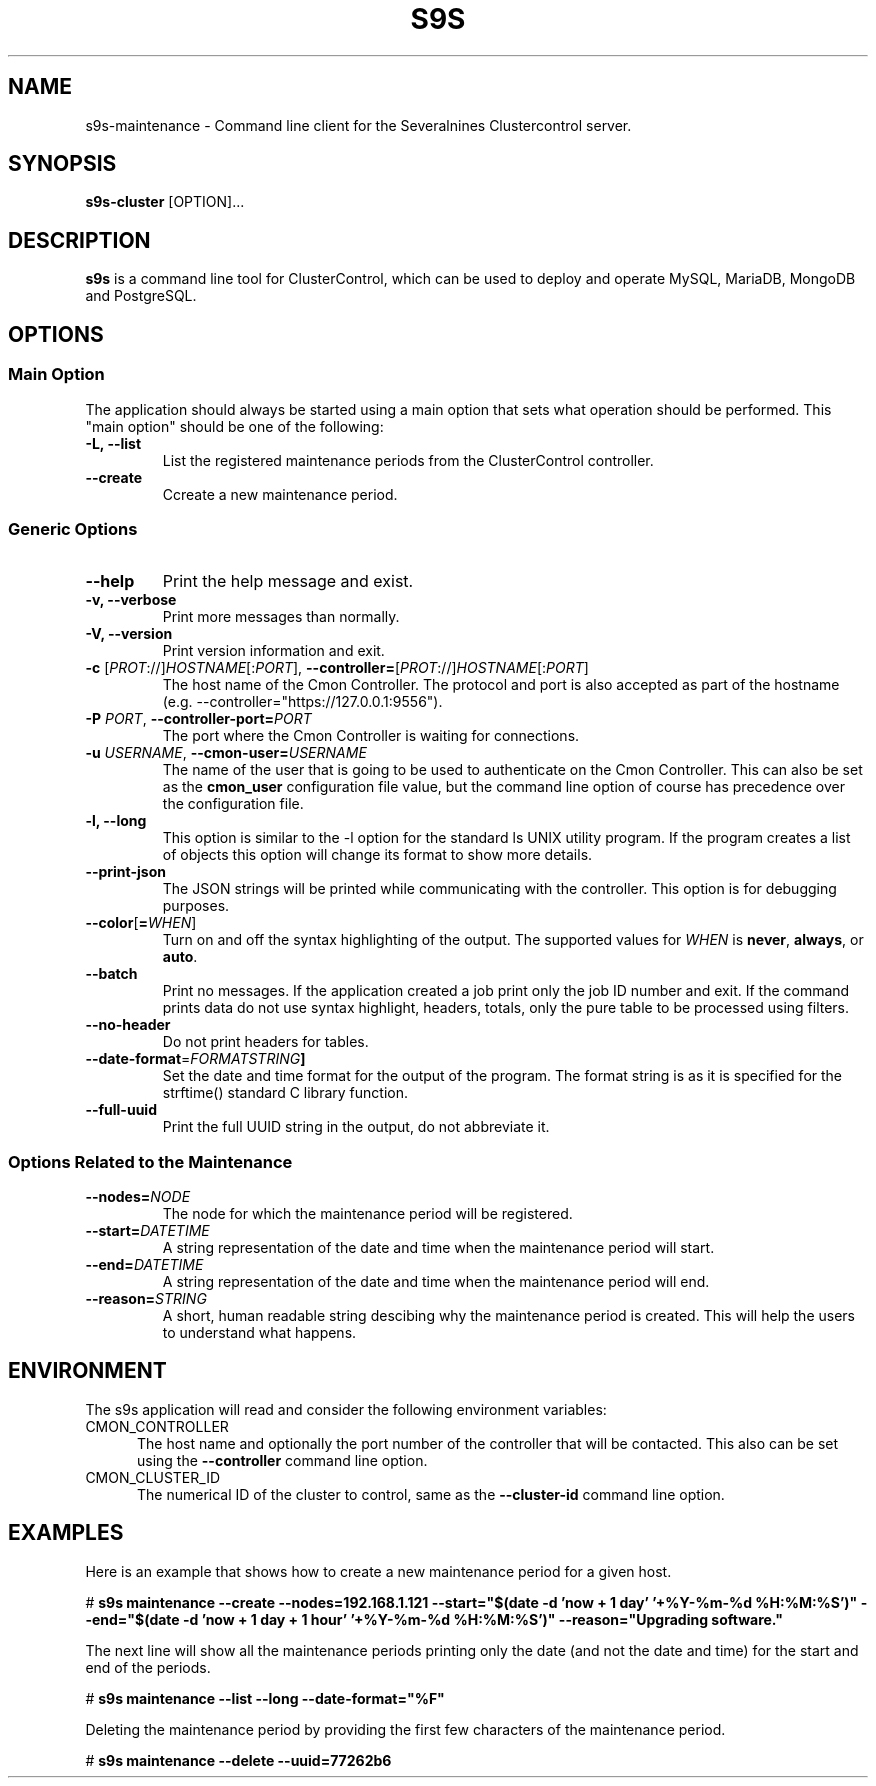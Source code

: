 .TH S9S 1 "August 29, 2016"

.SH NAME
s9s-maintenance \- Command line client for the Severalnines Clustercontrol server.
.SH SYNOPSIS
.B s9s-cluster
.RI [OPTION]...
.SH DESCRIPTION
\fBs9s\fP  is a command line tool for ClusterControl, which can be used to
deploy and operate MySQL, MariaDB, MongoDB and PostgreSQL.

.SH OPTIONS
.SS "Main Option"
The application should always be started using a main option that sets what
operation should be performed. This "main option" should be one of the
following:

.TP
.B \-L, \-\-list
List the registered maintenance periods from the ClusterControl controller. 

.TP
.B \-\-create
Ccreate a new maintenance period.

.SS Generic Options

.TP
.B \-\-help
Print the help message and exist.

.TP
.B \-v, \-\-verbose
Print more messages than normally.

.TP
.B \-V, \-\-version
Print version information and exit.

.TP
.BR \-c " [\fIPROT\fP://]\fIHOSTNAME\fP[:\fIPORT\fP]" "\fR,\fP \-\^\-controller=" [\fIPROT\fP://]\\fIHOSTNAME\fP[:\fIPORT\fP]
The host name of the Cmon Controller. The protocol and port is also accepted as
part of the hostname (e.g. --controller="https://127.0.0.1:9556").

.TP
.BI \-P " PORT" "\fR,\fP \-\^\-controller-port=" PORT
The port where the Cmon Controller is waiting for connections.

.TP
.BI \-u " USERNAME" "\fR,\fP \-\^\-cmon\-user=" USERNAME
The name of the user that is going to be used to authenticate on the Cmon
Controller. This can also be set as the \fBcmon_user\fP configuration file 
value, but the command line option of course has precedence over the
configuration file. 

.TP
.B \-l, \-\-long
This option is similar to the -l option for the standard ls UNIX utility
program. If the program creates a list of objects this option will change its
format to show more details.

.TP
.B \-\-print-json
The JSON strings will be printed while communicating with the controller. This 
option is for debugging purposes.

.TP
.BR \-\^\-color [ =\fIWHEN\fP "]
Turn on and off the syntax highlighting of the output. The supported values for 
.I WHEN
is
.BR never ", " always ", or " auto .

.TP
.B \-\-batch
Print no messages. If the application created a job print only the job ID number
and exit. If the command prints data do not use syntax highlight, headers,
totals, only the pure table to be processed using filters.

.TP
.B \-\-no\-header
Do not print headers for tables.

.TP
.BR \-\^\-date-format =\fIFORMATSTRING\fP "]
Set the date and time format for the output of the program. The format string 
is as it is specified for the strftime() standard C library function.

.TP
.B \-\-full-uuid
Print the full UUID string in the output, do not abbreviate it.

.\"
.\"
.\"
.SS Options Related to the Maintenance

.TP
.BI \-\^\-nodes= NODE
The node for which the maintenance period will be registered. 

.TP
.BI \-\^\-start= DATETIME
A string representation of the date and time when the maintenance period will
start.

.TP
.BI \-\^\-end= DATETIME
A string representation of the date and time when the maintenance period will
end.

.TP
.BI \-\^\-reason= STRING
A short, human readable string descibing why the maintenance period is created.
This will help the users to understand what happens.

.\"
.\"
.\"
.SH ENVIRONMENT
The s9s application will read and consider the following environment variables:
.TP 5 
CMON_CONTROLLER
The host name and optionally the port number of the controller that will be
contacted. This also can be set using the \fB\-\-controller\fR command line
option.

.TP 5
CMON_CLUSTER_ID
The numerical ID of the cluster to control, same as the \fB\-\-cluster\-id\fR
command line option.

.\" 
.\" The examples. The are very helpful for people just started to use the
.\" application.
.\" 
.SH EXAMPLES
.PP
Here is an example that shows how to create a new maintenance period for a given
host.

.nf
# \fBs9s maintenance --create --nodes=192.168.1.121 --start="$(date -d 'now + 1 day' '+%Y-%m-%d %H:%M:%S')" --end="$(date -d 'now + 1 day + 1 hour' '+%Y-%m-%d %H:%M:%S')" --reason="Upgrading software."\fR
.fi

The next line will show all the maintenance periods printing only the date (and
not the date and time) for the start and end of the periods.

.nf
# \fBs9s maintenance --list --long --date-format="%F"\fR
.fi

Deleting the maintenance period by providing the first few characters of the
maintenance period.

.nf
# \fBs9s maintenance --delete --uuid=77262b6\fR
.fi
